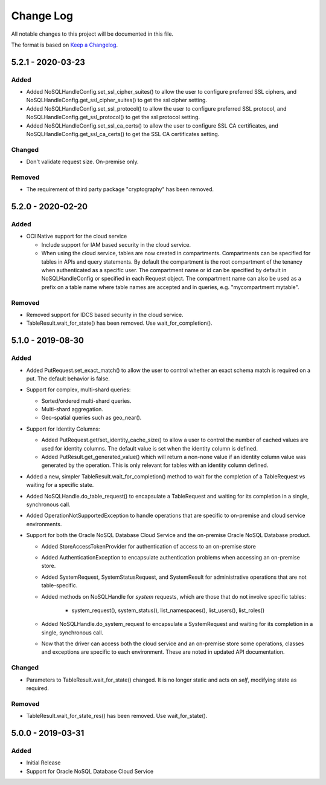 Change Log
~~~~~~~~~~
All notable changes to this project will be documented in this file.

The format is based on `Keep a Changelog <http://keepachangelog.com/>`_.

====================
 5.2.1 - 2020-03-23
====================

Added
_____

* Added NoSQLHandleConfig.set_ssl_cipher_suites() to allow the user to configure
  preferred SSL ciphers, and NoSQLHandleConfig.get_ssl_cipher_suites() to get
  the ssl cipher setting.
* Added NoSQLHandleConfig.set_ssl_protocol() to allow the user to configure
  preferred SSL protocol, and NoSQLHandleConfig.get_ssl_protocol() to get the
  ssl protocol setting.
* Added NoSQLHandleConfig.set_ssl_ca_certs() to allow the user to configure SSL
  CA certificates, and NoSQLHandleConfig.get_ssl_ca_certs() to get the SSL CA
  certificates setting.

Changed
_______

* Don't validate request size. On-premise only.

Removed
_______

* The requirement of third party package "cryptography" has been removed.

====================
 5.2.0 - 2020-02-20
====================

Added
_____

* OCI Native support for the cloud service

  * Include support for IAM based security in the cloud service.
  * When using the cloud service, tables are now created in compartments.
    Compartments can be specified for tables in APIs and query statements. By
    default the compartment is the root compartment of the tenancy when
    authenticated as a specific user. The compartment name or id can be
    specified by default in NoSQLHandleConfig or specified in each Request
    object. The compartment name can also be used as a prefix on a table name
    where table names are accepted and in queries, e.g. "mycompartment:mytable".

Removed
_______

* Removed support for IDCS based security in the cloud service.
* TableResult.wait_for_state() has been removed. Use wait_for_completion().

====================
 5.1.0 - 2019-08-30
====================

Added
_____

* Added PutRequest.set_exact_match() to allow the user to control whether an
  exact schema match is required on a put. The default behavior is false.
* Support for complex, multi-shard queries:

  * Sorted/ordered multi-shard queries.
  * Multi-shard aggregation.
  * Geo-spatial queries such as geo_near().

* Support for Identity Columns:

  * Added PutRequest.get/set_identity_cache_size() to allow a user to control
    the number of cached values are used for identity columns. The default value
    is set when the identity column is defined.
  * Added PutResult.get_generated_value() which will return a non-none value if
    an identity column value was generated by the operation. This is only
    relevant for tables with an identity column defined.

* Added a new, simpler TableResult.wait_for_completion() method to wait for the
  completion of a TableRequest vs waiting for a specific state.

* Added NoSQLHandle.do_table_request() to encapsulate a TableRequest and waiting
  for its completion in a single, synchronous call.
* Added OperationNotSupportedException to handle operations that are specific to
  on-premise and cloud service environments.

* Support for both the Oracle NoSQL Database Cloud Service and the on-premise
  Oracle NoSQL Database product.

  * Added StoreAccessTokenProvider for authentication of access to an on-premise
    store
  * Added AuthenticationException to encapsulate authentication problems when
    accessing an on-premise store.
  * Added SystemRequest, SystemStatusRequest, and SystemResult for
    administrative operations that are not table-specific.
  * Added methods on NoSQLHandle for *system* requests, which are those that do
    not involve specific tables:

      * system_request(), system_status(), list_namespaces(), list_users(),
        list_roles()

  * Added NoSQLHandle.do_system_request to encapsulate a SystemRequest and
    waiting for its completion in a single, synchronous call.
  * Now that the driver can access both the cloud service and an on-premise
    store some operations, classes and exceptions are specific to each
    environment. These are noted in updated API documentation.


Changed
_______

* Parameters to TableResult.wait_for_state() changed. It is no longer static and
  acts on *self*, modifying state as required.

Removed
_______

* TableResult.wait_for_state_res() has been removed. Use wait_for_state().

====================
 5.0.0 - 2019-03-31
====================

Added
_____

* Initial Release
* Support for Oracle NoSQL Database Cloud Service
